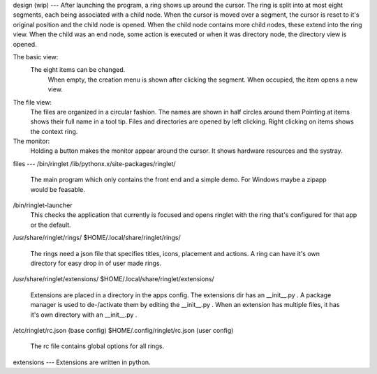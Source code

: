 design (wip)
---
After launching the program, a ring shows up around the cursor.
The ring is split into at most eight segments, each being associated with a child node.
When the cursor is moved over a segment, the cursor is reset to it's original position and the
child node is opened. When the child node contains more child nodes, these extend into the ring view.
When the child was an end node, some action is executed or when it was directory node, the directory
view is opened.

The basic view:
    The eight items can be changed.
        When empty, the creation menu is shown after clicking the segment.
        When occupied, the item opens a new view.
The file view:
    The files are organized in a circular fashion.
    The names are shown in half circles around them
    Pointing at items shows their full name in a tool tip.
    Files and directories are opened by left clicking.
    Right clicking on items shows the context ring.

The monitor:
    Holding a button makes the monitor appear around the cursor.
    It shows hardware resources and the systray.

files
---
/bin/ringlet
/lib/pythonx.x/site-packages/ringlet/
    The main program which only contains the front end and a simple demo.
    For Windows maybe a zipapp would be feasable.
/bin/ringlet-launcher
    This checks the application that currently is focused and opens ringlet with the ring that's
    configured for that app or the default.
/usr/share/ringlet/rings/
$HOME/.local/share/ringlet/rings/
    The rings need a json file that specifies titles, icons, placement and actions.
    A ring can have it's own directory for easy drop in of user made rings.
/usr/share/ringlet/extensions/
$HOME/.local/share/ringlet/extensions/
    Extensions are placed in a directory in the apps config.
    The extensions dir has an __init__.py .
    A package manager is used to de-/activate them by editing the __init__.py .
    When an extension has multiple files, it has it's own directory with an __init__.py .
/etc/ringlet/rc.json (base config)
$HOME/.config/ringlet/rc.json (user config)
    The rc file contains global options for all rings.

extensions
---
Extensions are written in python.
